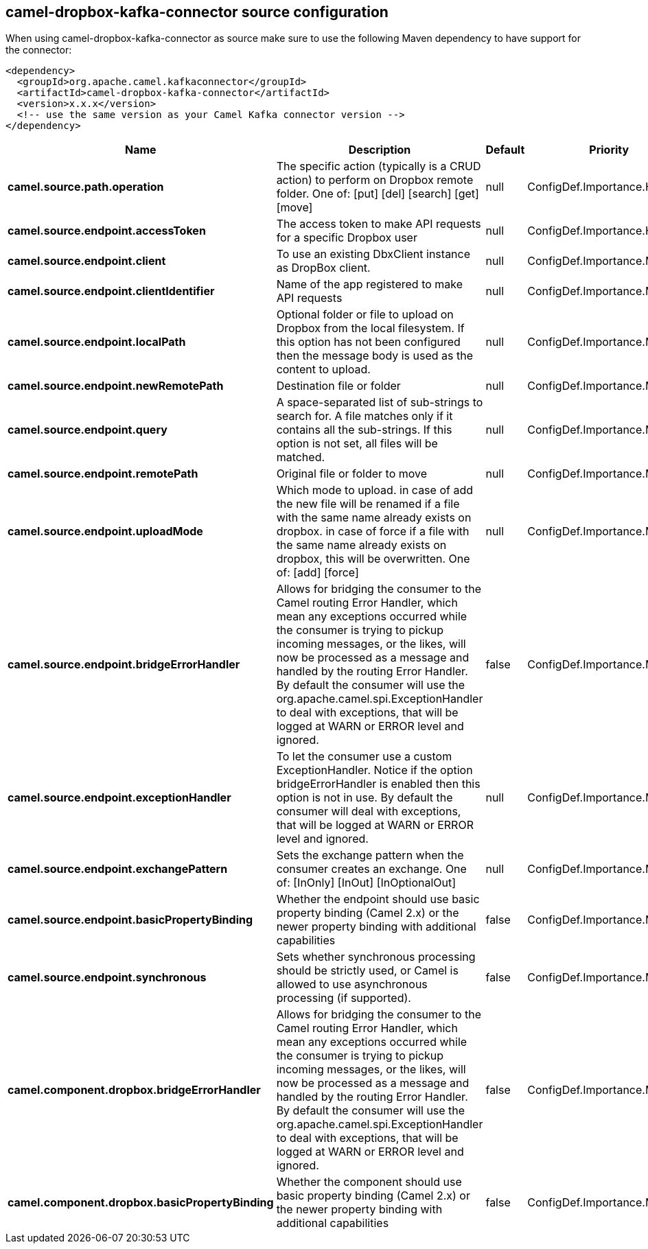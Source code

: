 // kafka-connector options: START
== camel-dropbox-kafka-connector source configuration

When using camel-dropbox-kafka-connector as source make sure to use the following Maven dependency to have support for the connector:

[source,xml]
----
<dependency>
  <groupId>org.apache.camel.kafkaconnector</groupId>
  <artifactId>camel-dropbox-kafka-connector</artifactId>
  <version>x.x.x</version>
  <!-- use the same version as your Camel Kafka connector version -->
</dependency>
----


[width="100%",cols="2,5,^1,2",options="header"]
|===
| Name | Description | Default | Priority
| *camel.source.path.operation* | The specific action (typically is a CRUD action) to perform on Dropbox remote folder. One of: [put] [del] [search] [get] [move] | null | ConfigDef.Importance.HIGH
| *camel.source.endpoint.accessToken* | The access token to make API requests for a specific Dropbox user | null | ConfigDef.Importance.HIGH
| *camel.source.endpoint.client* | To use an existing DbxClient instance as DropBox client. | null | ConfigDef.Importance.MEDIUM
| *camel.source.endpoint.clientIdentifier* | Name of the app registered to make API requests | null | ConfigDef.Importance.MEDIUM
| *camel.source.endpoint.localPath* | Optional folder or file to upload on Dropbox from the local filesystem. If this option has not been configured then the message body is used as the content to upload. | null | ConfigDef.Importance.MEDIUM
| *camel.source.endpoint.newRemotePath* | Destination file or folder | null | ConfigDef.Importance.MEDIUM
| *camel.source.endpoint.query* | A space-separated list of sub-strings to search for. A file matches only if it contains all the sub-strings. If this option is not set, all files will be matched. | null | ConfigDef.Importance.MEDIUM
| *camel.source.endpoint.remotePath* | Original file or folder to move | null | ConfigDef.Importance.MEDIUM
| *camel.source.endpoint.uploadMode* | Which mode to upload. in case of add the new file will be renamed if a file with the same name already exists on dropbox. in case of force if a file with the same name already exists on dropbox, this will be overwritten. One of: [add] [force] | null | ConfigDef.Importance.MEDIUM
| *camel.source.endpoint.bridgeErrorHandler* | Allows for bridging the consumer to the Camel routing Error Handler, which mean any exceptions occurred while the consumer is trying to pickup incoming messages, or the likes, will now be processed as a message and handled by the routing Error Handler. By default the consumer will use the org.apache.camel.spi.ExceptionHandler to deal with exceptions, that will be logged at WARN or ERROR level and ignored. | false | ConfigDef.Importance.MEDIUM
| *camel.source.endpoint.exceptionHandler* | To let the consumer use a custom ExceptionHandler. Notice if the option bridgeErrorHandler is enabled then this option is not in use. By default the consumer will deal with exceptions, that will be logged at WARN or ERROR level and ignored. | null | ConfigDef.Importance.MEDIUM
| *camel.source.endpoint.exchangePattern* | Sets the exchange pattern when the consumer creates an exchange. One of: [InOnly] [InOut] [InOptionalOut] | null | ConfigDef.Importance.MEDIUM
| *camel.source.endpoint.basicPropertyBinding* | Whether the endpoint should use basic property binding (Camel 2.x) or the newer property binding with additional capabilities | false | ConfigDef.Importance.MEDIUM
| *camel.source.endpoint.synchronous* | Sets whether synchronous processing should be strictly used, or Camel is allowed to use asynchronous processing (if supported). | false | ConfigDef.Importance.MEDIUM
| *camel.component.dropbox.bridgeErrorHandler* | Allows for bridging the consumer to the Camel routing Error Handler, which mean any exceptions occurred while the consumer is trying to pickup incoming messages, or the likes, will now be processed as a message and handled by the routing Error Handler. By default the consumer will use the org.apache.camel.spi.ExceptionHandler to deal with exceptions, that will be logged at WARN or ERROR level and ignored. | false | ConfigDef.Importance.MEDIUM
| *camel.component.dropbox.basicPropertyBinding* | Whether the component should use basic property binding (Camel 2.x) or the newer property binding with additional capabilities | false | ConfigDef.Importance.MEDIUM
|===


// kafka-connector options: END
